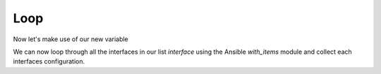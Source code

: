 Loop
=====

Now let's make use of our new variable

.. code-block:: yaml
   :linenos:
   :emphasize-lines: 17, 18

   ---
   - hosts: [switches]
     gather_facts: false

     tasks:

     - name: Gather vlan info
       ios_command:
         commands: show vlan
       register: vland

     - set_fact:
          interface: "{{ vland.stdout_lines[0][2].split(\"\") | select('match', '^(Fa|Gi) | list  }}"

     - name: Get interface config
       ios_command:
          commands: show running-config interface {{ item }}
       with_items: "{{ interface }}"
       register: shorunint

We can now loop through all the interfaces in our list *interface* using the Ansible *with_items* module and collect each interfaces configuration.
